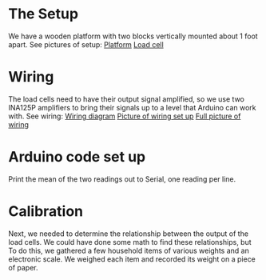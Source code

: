 

* The Setup
We have a wooden platform with two blocks vertically mounted about 1 foot apart.
See pictures of setup:
[[file:./Platform_full][Platform]]
[[file:./Load_cell.png][Load cell]]

* Wiring
The load cells need to have their output signal amplified, so we use two INA125P amplifiers to bring their signals up to a level that Arduino can work with.
See wiring:
[[file:./Wiring_diagram][Wiring diagram]]
[[file:./Wiring_single][Picture of wiring set up]]
[[file:./Wiring_real][Full picture of wiring]]


* Arduino code set up
Print the mean of the two readings out to Serial, one reading per line.


* Calibration
Next, we needed to determine the relationship between the output of the load cells.
We could have done some math to find these relationships, but
To do this, we gathered a few household items of various weights and an electronic scale. We weighed each item and recorded its weight on a piece of paper.
